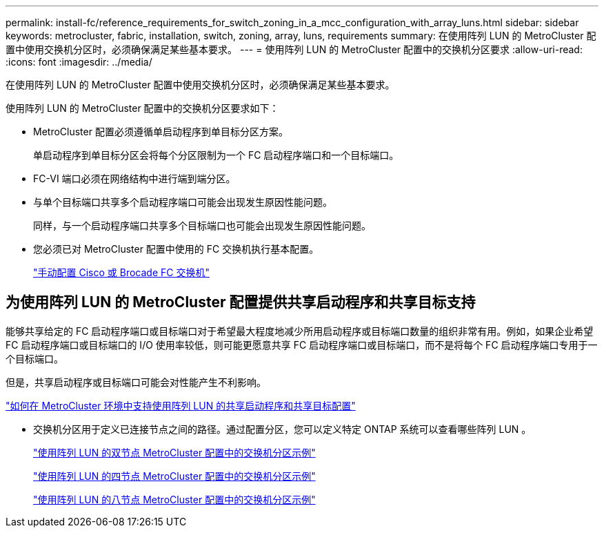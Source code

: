 ---
permalink: install-fc/reference_requirements_for_switch_zoning_in_a_mcc_configuration_with_array_luns.html 
sidebar: sidebar 
keywords: metrocluster, fabric, installation, switch, zoning, array, luns, requirements 
summary: 在使用阵列 LUN 的 MetroCluster 配置中使用交换机分区时，必须确保满足某些基本要求。 
---
= 使用阵列 LUN 的 MetroCluster 配置中的交换机分区要求
:allow-uri-read: 
:icons: font
:imagesdir: ../media/


[role="lead"]
在使用阵列 LUN 的 MetroCluster 配置中使用交换机分区时，必须确保满足某些基本要求。

使用阵列 LUN 的 MetroCluster 配置中的交换机分区要求如下：

* MetroCluster 配置必须遵循单启动程序到单目标分区方案。
+
单启动程序到单目标分区会将每个分区限制为一个 FC 启动程序端口和一个目标端口。

* FC-VI 端口必须在网络结构中进行端到端分区。
* 与单个目标端口共享多个启动程序端口可能会出现发生原因性能问题。
+
同样，与一个启动程序端口共享多个目标端口也可能会出现发生原因性能问题。

* 您必须已对 MetroCluster 配置中使用的 FC 交换机执行基本配置。
+
link:task_fcsw_configure_the_cisco_or_brocade_fc_switches_manually.html["手动配置 Cisco 或 Brocade FC 交换机"]





== 为使用阵列 LUN 的 MetroCluster 配置提供共享启动程序和共享目标支持

能够共享给定的 FC 启动程序端口或目标端口对于希望最大程度地减少所用启动程序或目标端口数量的组织非常有用。例如，如果企业希望 FC 启动程序端口或目标端口的 I/O 使用率较低，则可能更愿意共享 FC 启动程序端口或目标端口，而不是将每个 FC 启动程序端口专用于一个目标端口。

但是，共享启动程序或目标端口可能会对性能产生不利影响。

https://kb.netapp.com/Advice_and_Troubleshooting/Data_Protection_and_Security/MetroCluster/How_to_support_Shared_Initiator_and_Shared_Target_configuration_with_Array_LUNs_in_a_MetroCluster_environment["如何在 MetroCluster 环境中支持使用阵列 LUN 的共享启动程序和共享目标配置"]

* 交换机分区用于定义已连接节点之间的路径。通过配置分区，您可以定义特定 ONTAP 系统可以查看哪些阵列 LUN 。
+
link:concept_example_of_switch_zoning_in_a_two_node_mcc_configuration_with_array_luns.html["使用阵列 LUN 的双节点 MetroCluster 配置中的交换机分区示例"]

+
link:concept_example_of_switch_zoning_in_a_four_node_mcc_configuration_with_array_luns.html["使用阵列 LUN 的四节点 MetroCluster 配置中的交换机分区示例"]

+
link:concept_example_of_switch_zoning_in_an_eight_node_mcc_configuration_with_array_luns.html["使用阵列 LUN 的八节点 MetroCluster 配置中的交换机分区示例"]



